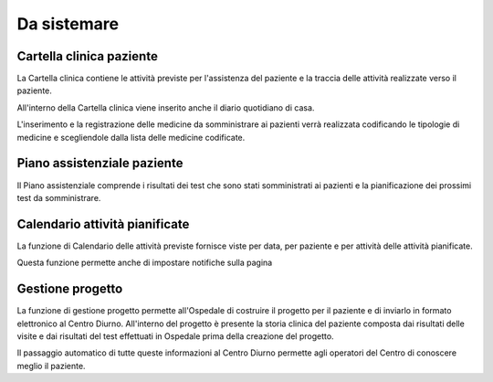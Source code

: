 Da sistemare
=============================================================================


.. _Cartella clinica paziente:

Cartella clinica paziente
-----------------------------------------------------------------------------
La Cartella clinica contiene le attività previste per l'assistenza del paziente e la traccia delle attività realizzate
verso il paziente.

All'interno della Cartella clinica viene inserito anche il diario quotidiano di casa.

L'inserimento e la registrazione delle medicine da somministrare ai pazienti verrà realizzata codificando le tipologie
di medicine e scegliendole dalla lista delle medicine codificate.


.. _Piano assistenziale paziente:

Piano assistenziale paziente
-----------------------------------------------------------------------------
Il Piano assistenziale comprende i risultati dei test che sono stati somministrati ai pazienti e la pianificazione dei
prossimi test da somministrare.




.. _Calendario attività pianificate:

Calendario attività pianificate
-----------------------------------------------------------------------------
La funzione di Calendario delle attività previste fornisce viste per data, per paziente e per attività delle attività
pianificate.

Questa funzione permette anche di impostare notifiche sulla pagina


.. _Gestione progetto:

Gestione progetto
-----------------------------------------------------------------------------
La funzione di gestione progetto permette all'Ospedale di costruire il progetto per il paziente e di inviarlo in
formato elettronico al Centro Diurno. All'interno del progetto è presente la storia clinica del paziente composta dai
risultati delle visite e dai risultati del test effettuati in Ospedale prima della creazione del progetto.

Il passaggio automatico di tutte queste informazioni al Centro Diurno permette agli operatori del Centro di conoscere
meglio il paziente.


